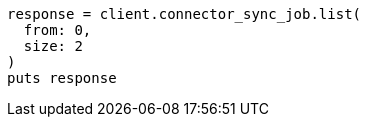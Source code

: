 [source, ruby]
----
response = client.connector_sync_job.list(
  from: 0,
  size: 2
)
puts response
----
